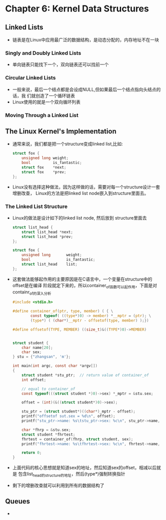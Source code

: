 * Chapter 6: Kernel Data Structures
** Linked Lists
   + 链表是在Linux中应用最广泛的数据结构，是动态分配的，内存地址不在一块
*** Singly and Doubly Linked Lists
    + 单向链表只能找下一个，双向链表还可以找前一个
*** Circular Linked Lists
    + 一般来说，最后一个结点都是会设成NULL,但如果最后一个结点指向头结点的话，我
      们就创造了一个循环链表
    + Linux使用的就是一个双向循环列表
*** Moving Through a Linked List
** The Linux Kernel's Implementation
   + 通常来说，我们都是把一个structure变成linked list,比如:
     #+begin_src c
       struct fox {
           unsigned long weight;
           bool          is_fantastic;
           struct fox    *next;
           struct fox    *prev;
       };
     #+end_src
   + Linux没有选择这种做法，因为这样做的话，需要对每一个structure设计一套增删改查，
     Linux的方法是把linked list node嵌入到structure里面去。
*** The Linked List Structure
    + Linux的做法是设计如下的linked list node, 然后放到 structure里面去
      #+begin_src c
        struct list_head {
            struct list_head *next;
            struct list_head *prev;
        };
        
        struct fox {
            unsigned long       weight;
            bool                is_fantastic;
            struct list_head    list;
        };
      #+end_src
    + 这套做法能够起作用的主要原因是在C语言中，一个变量在structure中的offset是在编译
      阶段就定下来的，所以container_of函数可以起作用，下面是对containr_of的深入分析
      #+begin_src c
        #include <stdio.h>
        
        #define container_of(ptr, type, member) ( { \
                const typeof( ((type*)0) -> member) *__mptr = (ptr); \
                (type*) ( (char*)__mptr - offsetof(type, member) );})
        
        #define offsetof(TYPE, MEMBER) ((size_t)&((TYPE*)0)->MEMBER)
        
        
        struct student {
            char name[20];
            char sex;
        } stu = {"zhangsan", 'm'};
        
        int main(int argc, const char *argv[])
        {
            struct student *stu_ptr;  // return value of container_of
            int offset;
        
            // equal to container_of
            const typeof(((struct student *)0)->sex) *_mptr = &stu.sex;
        
            offset = (int)(&((struct student*)0)->sex);
        
            stu_ptr = (struct student*)((char*)_mptr - offset);
            printf("offsetof sut.sex = %d\n", offset);
            printf("stu_ptr->name: %s\tstu_ptr->sex: %c\n", stu_ptr->name, stu_ptr->sex);
        
            char *fhrp = &stu.sex;
            struct student *fhrtest;
            fhrtest = container_of(fhrp, struct student, sex);
            printf("fhrtest->name: %s\tfhrtest->sex: %c\n", fhrtest->name, fhrtest->sex);
         
            return 0;
        }
      #+end_src
    + 上面代码的核心思想就是知道sex的地址，然后知道sex的offset，相减以后就是
      包含list_head的structure的地址，然后(type*)强制转换指针
    + 剩下的增删改查就可以利用到所有的数据结构了
** Queues
   + 
